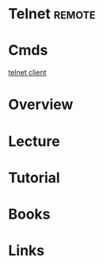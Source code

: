 #+TAGS: remote


* Telnet							     :remote:
* Cmds
[[file://home/crito/org/tech/cmds/telnet.org][telnet client]]
* Overview
* Lecture
* Tutorial
* Books
* Links
